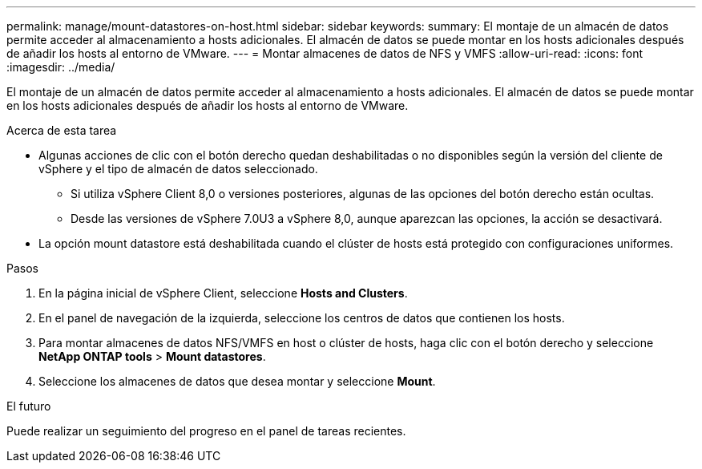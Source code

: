 ---
permalink: manage/mount-datastores-on-host.html 
sidebar: sidebar 
keywords:  
summary: El montaje de un almacén de datos permite acceder al almacenamiento a hosts adicionales. El almacén de datos se puede montar en los hosts adicionales después de añadir los hosts al entorno de VMware. 
---
= Montar almacenes de datos de NFS y VMFS
:allow-uri-read: 
:icons: font
:imagesdir: ../media/


[role="lead"]
El montaje de un almacén de datos permite acceder al almacenamiento a hosts adicionales. El almacén de datos se puede montar en los hosts adicionales después de añadir los hosts al entorno de VMware.

.Acerca de esta tarea
* Algunas acciones de clic con el botón derecho quedan deshabilitadas o no disponibles según la versión del cliente de vSphere y el tipo de almacén de datos seleccionado.
+
** Si utiliza vSphere Client 8,0 o versiones posteriores, algunas de las opciones del botón derecho están ocultas.
** Desde las versiones de vSphere 7.0U3 a vSphere 8,0, aunque aparezcan las opciones, la acción se desactivará.


* La opción mount datastore está deshabilitada cuando el clúster de hosts está protegido con configuraciones uniformes.


.Pasos
. En la página inicial de vSphere Client, seleccione *Hosts and Clusters*.
. En el panel de navegación de la izquierda, seleccione los centros de datos que contienen los hosts.
. Para montar almacenes de datos NFS/VMFS en host o clúster de hosts, haga clic con el botón derecho y seleccione *NetApp ONTAP tools* > *Mount datastores*.
. Seleccione los almacenes de datos que desea montar y seleccione *Mount*.


.El futuro
Puede realizar un seguimiento del progreso en el panel de tareas recientes.
